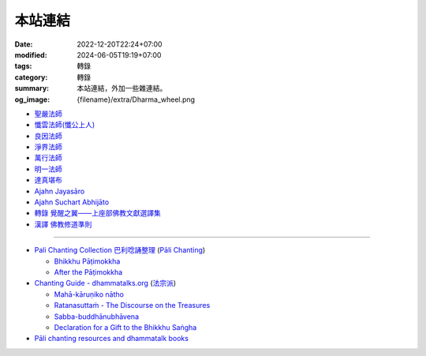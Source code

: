 本站連結
########

:date: 2022-12-20T22:24+07:00
:modified: 2024-06-05T19:19+07:00
:tags: 轉錄
:category: 轉錄
:summary: 本站連結，外加一些雜連結。
:og_image: {filename}/extra/Dharma_wheel.png


- `聖嚴法師 <https://siongui.github.io/master-sheng-yen/>`_
- `懺雲法師(懺公上人) <https://siongui.github.io/master-chan-yun/>`_
- `良因法師 <https://siongui.github.io/master-liangyin/>`_
- `淨界法師 <https://siongui.github.io/master-chingche/>`_
- `萬行法師 <https://siongui.github.io/master-wangxing/>`_
- `明一法師 <https://siongui.github.io/master-mingyi/>`_
- `達真堪布 <https://siongui.github.io/khenpo-tamgrin-rinpoche/>`_
- `Ajahn Jayasāro <https://siongui.github.io/ajahn-jayasaaro/>`_
- `Ajahn Suchart Abhijāto <https://siongui.github.io/ajahn-suchart/>`_
- `轉錄 覺醒之翼——上座部佛教文獻選譯集 <https://siongui.github.io/theravadacn/>`_
- `漢譯 佛教修道準則 <https://siongui.github.io/vinaya-bmc-zh/>`_

----

- `Pali Chanting Collection 巴利唸誦整理 <https://siongui.github.io/pali-chanting/zh/collection/>`_
  (`Pāli Chanting <https://siongui.github.io/pali-chanting/>`_)

  - `Bhikkhu Pāṭimokkha <https://siongui.github.io/pali-chanting/bhikkhu-patimokkha/>`_
  - `After the Pāṭimokkha <https://siongui.github.io/pali-chanting/after-the-patimokkha/>`_

- `Chanting Guide - dhammatalks.org <https://www.dhammatalks.org/books/ChantingGuide/Section0000.html>`_ (`法宗派`_)

  - `Mahā-kāruṇiko nātho <https://www.dhammatalks.org/books/ChantingGuide/Section0019.html#sigil_toc_id_23>`_
  - `Ratanasuttaṁ - The Discourse on the Treasures <https://ancient-buddhist-texts.net/Texts-and-Translations/Blessing-Chants/03-Ratana.htm>`_
  - `Sabba-buddhānubhāvena <https://www.dhammatalks.org/books/ChantingGuide/Section0085.html>`_
  - `Declaration for a Gift to the Bhikkhu Saṅgha <https://www.dhammatalks.org/books/ChantingGuide/Section0070.html#sigil_toc_id_45>`_

- `Pāli chanting resources and dhammatalk books <https://github.com/siongui/7rsk9vjkm4p8z5xrdtqc>`_

.. _法宗派: https://zh.wikipedia.org/wiki/%E6%B3%95%E7%9B%B8%E5%BA%94%E6%B4%BE
